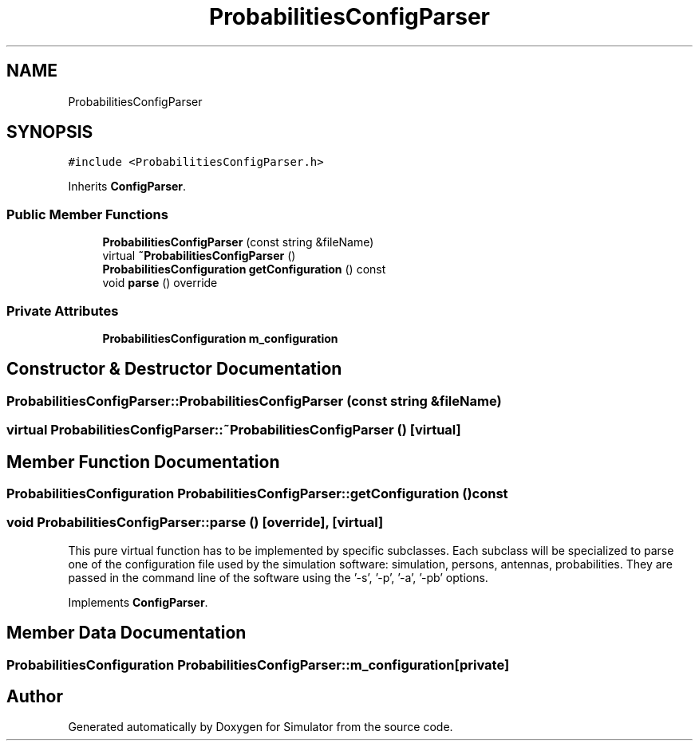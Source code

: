.TH "ProbabilitiesConfigParser" 3 "Thu May 20 2021" "Simulator" \" -*- nroff -*-
.ad l
.nh
.SH NAME
ProbabilitiesConfigParser
.SH SYNOPSIS
.br
.PP
.PP
\fC#include <ProbabilitiesConfigParser\&.h>\fP
.PP
Inherits \fBConfigParser\fP\&.
.SS "Public Member Functions"

.in +1c
.ti -1c
.RI "\fBProbabilitiesConfigParser\fP (const string &fileName)"
.br
.ti -1c
.RI "virtual \fB~ProbabilitiesConfigParser\fP ()"
.br
.ti -1c
.RI "\fBProbabilitiesConfiguration\fP \fBgetConfiguration\fP () const"
.br
.ti -1c
.RI "void \fBparse\fP () override"
.br
.in -1c
.SS "Private Attributes"

.in +1c
.ti -1c
.RI "\fBProbabilitiesConfiguration\fP \fBm_configuration\fP"
.br
.in -1c
.SH "Constructor & Destructor Documentation"
.PP 
.SS "ProbabilitiesConfigParser::ProbabilitiesConfigParser (const string & fileName)"

.SS "virtual ProbabilitiesConfigParser::~ProbabilitiesConfigParser ()\fC [virtual]\fP"

.SH "Member Function Documentation"
.PP 
.SS "\fBProbabilitiesConfiguration\fP ProbabilitiesConfigParser::getConfiguration () const"

.SS "void ProbabilitiesConfigParser::parse ()\fC [override]\fP, \fC [virtual]\fP"
This pure virtual function has to be implemented by specific subclasses\&. Each subclass will be specialized to parse one of the configuration file used by the simulation software: simulation, persons, antennas, probabilities\&. They are passed in the command line of the software using the '-s', '-p', '-a', '-pb' options\&. 
.PP
Implements \fBConfigParser\fP\&.
.SH "Member Data Documentation"
.PP 
.SS "\fBProbabilitiesConfiguration\fP ProbabilitiesConfigParser::m_configuration\fC [private]\fP"


.SH "Author"
.PP 
Generated automatically by Doxygen for Simulator from the source code\&.

